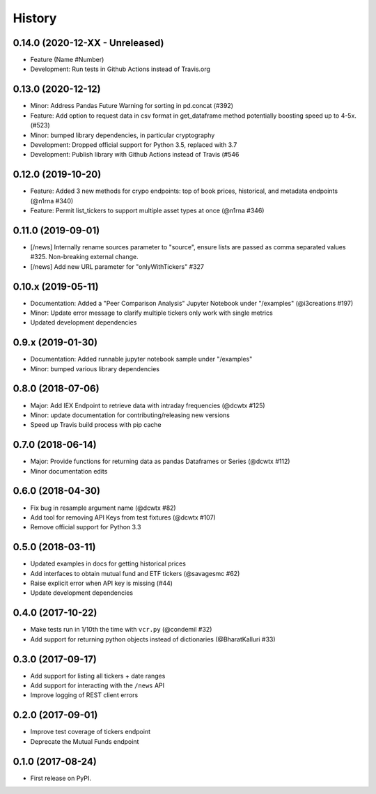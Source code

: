 =======
History
=======

0.14.0 (2020-12-XX - Unreleased)
--------------------------------
* Feature (Name #Number)
* Development: Run tests in Github Actions instead of Travis.org

0.13.0 (2020-12-12)
--------------------------------
* Minor: Address Pandas Future Warning for sorting in pd.concat (#392)
* Feature: Add option to request data in csv format in get_dataframe method potentially boosting speed up to 4-5x. (#523)
* Minor: bumped library dependencies, in particular cryptography
* Development: Dropped official support for Python 3.5, replaced with 3.7
* Development: Publish library with Github Actions instead of Travis (#546

0.12.0 (2019-10-20)
--------------------
* Feature: Added 3 new methods for crypo endpoints: top of book prices, historical, and metadata endpoints (@n1rna #340)
* Feature: Permit list_tickers to support multiple asset types at once (@n1rna #346)

0.11.0 (2019-09-01)
--------------------
* [/news] Internally rename sources parameter to "source", ensure lists are passed as comma separated values #325. Non-breaking external change.
* [/news] Add new URL parameter for "onlyWithTickers" #327

0.10.x (2019-05-11)
--------------------
* Documentation: Added a "Peer Comparison Analysis" Jupyter Notebook under "/examples" (@i3creations #197)
* Minor: Update error message to clarify multiple tickers only work with single metrics
* Updated development dependencies

0.9.x (2019-01-30)
------------------
* Documentation: Added runnable jupyter notebook sample under "/examples"
* Minor: bumped various library dependencies

0.8.0 (2018-07-06)
------------------
* Major: Add IEX Endpoint to retrieve data with intraday frequencies (@dcwtx #125)
* Minor: update documentation for contributing/releasing new versions
* Speed up Travis build process with pip cache

0.7.0 (2018-06-14)
------------------
* Major: Provide functions for returning data as pandas Dataframes or Series (@dcwtx #112)
* Minor documentation edits

0.6.0 (2018-04-30)
------------------

* Fix bug in resample argument name (@dcwtx #82)
* Add tool for removing API Keys from test fixtures (@dcwtx #107)
* Remove official support for Python 3.3

0.5.0 (2018-03-11)
------------------

* Updated examples in docs for getting historical prices
* Add interfaces to obtain mutual fund and ETF tickers (@savagesmc #62)
* Raise explicit error when API key is missing (#44)
* Update development dependencies


0.4.0 (2017-10-22)
------------------

* Make tests run in 1/10th the time with ``vcr.py`` (@condemil #32)
* Add support for returning python objects instead of dictionaries (@BharatKalluri #33)


0.3.0 (2017-09-17)
------------------

* Add support for listing all tickers + date ranges
* Add support for interacting with the ``/news`` API
* Improve logging of REST client errors


0.2.0 (2017-09-01)
------------------

* Improve test coverage of tickers endpoint
* Deprecate the Mutual Funds endpoint

0.1.0 (2017-08-24)
------------------

* First release on PyPI.
